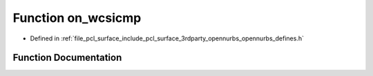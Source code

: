 .. _exhale_function_opennurbs__defines_8h_1a051d4ac3d35b36e0f805b95f8e526f6c:

Function on_wcsicmp
===================

- Defined in :ref:`file_pcl_surface_include_pcl_surface_3rdparty_opennurbs_opennurbs_defines.h`


Function Documentation
----------------------


.. doxygenfunction:: on_wcsicmp(const wchar_t *, const wchar_t *)
